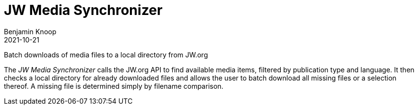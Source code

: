 = JW Media Synchronizer
Benjamin Knoop
2021-10-21

Batch downloads of media files to a local directory from JW.org

The _JW Media Synchronizer_ calls the JW.org API to find available media items, filtered by publication type and language. It then checks a local directory for already downloaded files and allows the user to batch download all missing files or a selection thereof. A missing file is determined simply by filename comparison.



